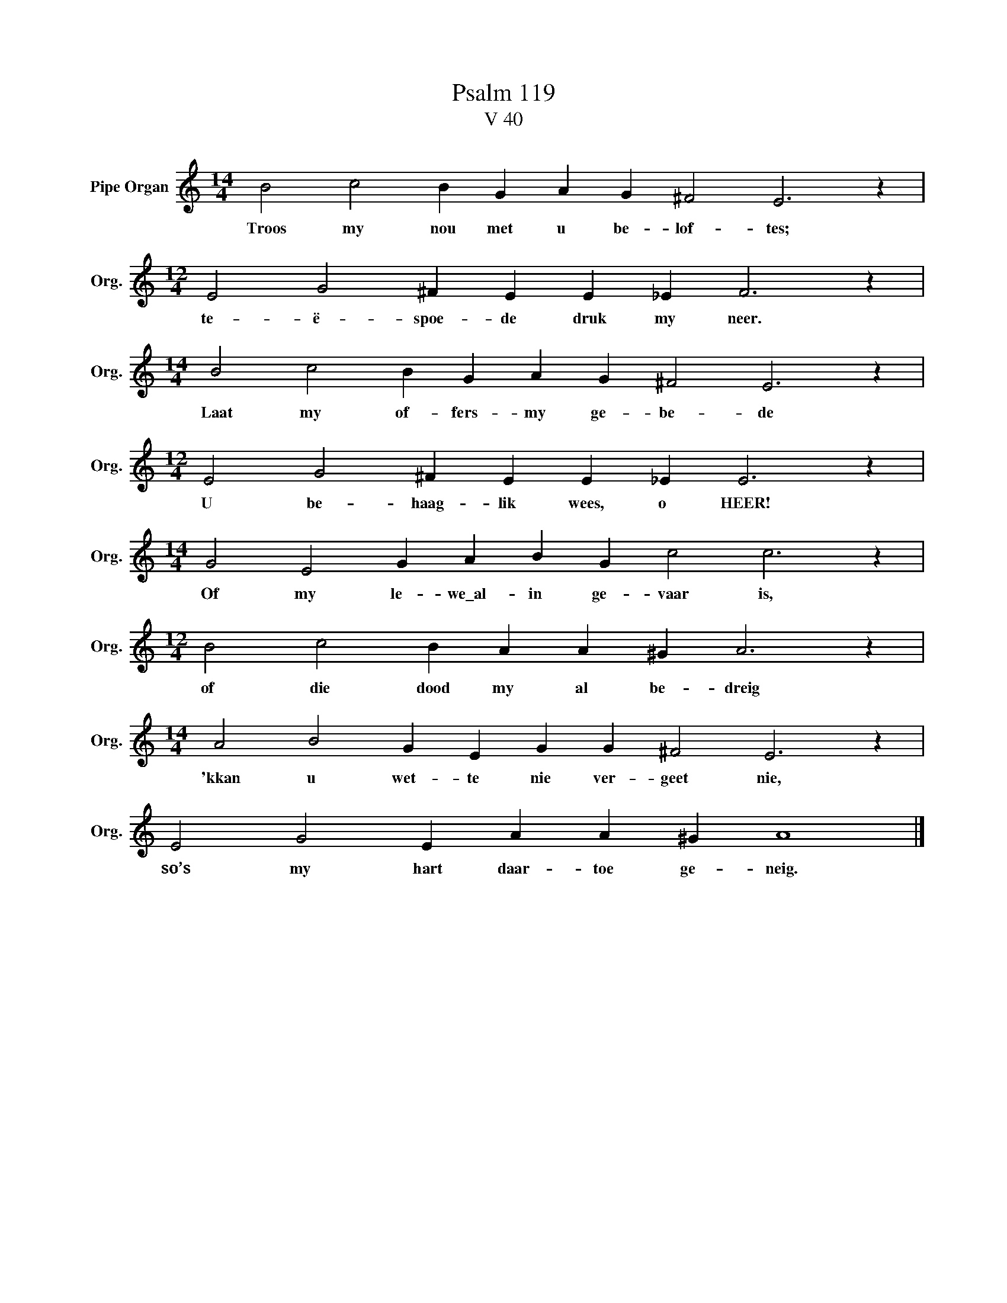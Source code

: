 X:1
T:Psalm 119
T:V 40
L:1/4
M:14/4
I:linebreak $
K:C
V:1 treble nm="Pipe Organ" snm="Org."
V:1
 B2 c2 B G A G ^F2 E3 z |$[M:12/4] E2 G2 ^F E E _E F3 z |$[M:14/4] B2 c2 B G A G ^F2 E3 z |$ %3
w: Troos my nou met u be- lof- tes;|te- ë- spoe- de druk my neer.|Laat my of- fers- my ge- be- de|
[M:12/4] E2 G2 ^F E E _E E3 z |$[M:14/4] G2 E2 G A B G c2 c3 z |$[M:12/4] B2 c2 B A A ^G A3 z |$ %6
w: U be- haag- lik wees, o HEER!|Of my le- we\_al- in ge- vaar is,|of die dood my al be- dreig|
[M:14/4] A2 B2 G E G G ^F2 E3 z |$ E2 G2 E A A ^G A4 |] %8
w: 'kkan u wet- te nie ver- geet nie,|so’s my hart daar- toe ge- neig.|

